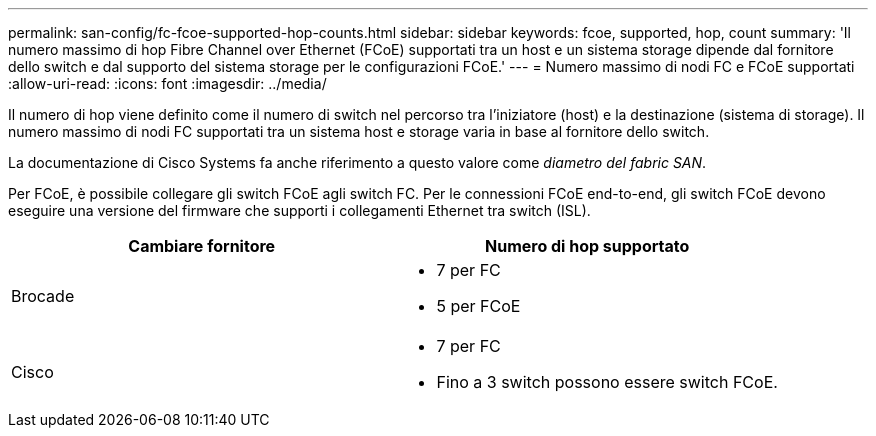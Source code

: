 ---
permalink: san-config/fc-fcoe-supported-hop-counts.html 
sidebar: sidebar 
keywords: fcoe, supported, hop, count 
summary: 'Il numero massimo di hop Fibre Channel over Ethernet (FCoE) supportati tra un host e un sistema storage dipende dal fornitore dello switch e dal supporto del sistema storage per le configurazioni FCoE.' 
---
= Numero massimo di nodi FC e FCoE supportati
:allow-uri-read: 
:icons: font
:imagesdir: ../media/


[role="lead"]
Il numero di hop viene definito come il numero di switch nel percorso tra l'iniziatore (host) e la destinazione (sistema di storage). Il numero massimo di nodi FC supportati tra un sistema host e storage varia in base al fornitore dello switch.

La documentazione di Cisco Systems fa anche riferimento a questo valore come _diametro del fabric SAN_.

Per FCoE, è possibile collegare gli switch FCoE agli switch FC. Per le connessioni FCoE end-to-end, gli switch FCoE devono eseguire una versione del firmware che supporti i collegamenti Ethernet tra switch (ISL).

[cols="2*"]
|===
| Cambiare fornitore | Numero di hop supportato 


 a| 
Brocade
 a| 
* 7 per FC
* 5 per FCoE




 a| 
Cisco
 a| 
* 7 per FC
* Fino a 3 switch possono essere switch FCoE.


|===